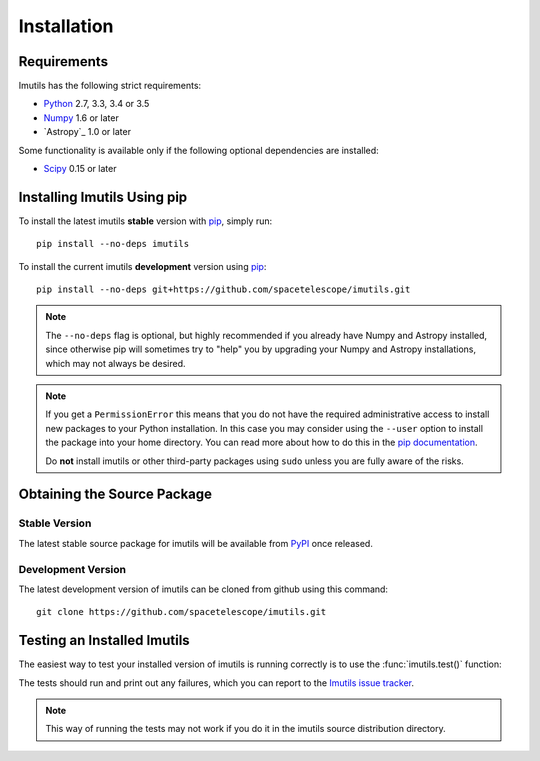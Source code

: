 ************
Installation
************

Requirements
============

Imutils has the following strict requirements:

* `Python <http://www.python.org/>`_ 2.7, 3.3, 3.4 or 3.5

* `Numpy <http://www.numpy.org/>`_ 1.6 or later

* `Astropy`_ 1.0 or later

Some functionality is available only if the following optional
dependencies are installed:

* `Scipy`_ 0.15 or later

.. _Scipy: http://www.scipy.org/
.. _pip: https://pip.pypa.io/en/latest/
.. _conda: http://conda.pydata.org/docs/


Installing Imutils Using pip
==============================

To install the latest imutils **stable** version with `pip`_, simply
run::

    pip install --no-deps imutils

To install the current imutils **development** version using
`pip`_::

    pip install --no-deps git+https://github.com/spacetelescope/imutils.git

.. note::

    The ``--no-deps`` flag is optional, but highly recommended if you
    already have Numpy and Astropy installed, since otherwise pip will
    sometimes try to "help" you by upgrading your Numpy and Astropy
    installations, which may not always be desired.

.. note::

    If you get a ``PermissionError`` this means that you do not have
    the required administrative access to install new packages to your
    Python installation.  In this case you may consider using the
    ``--user`` option to install the package into your home directory.
    You can read more about how to do this in the `pip documentation
    <http://www.pip-installer.org/en/1.2.1/other-tools.html#using-pip-with-the-user-scheme>`_.

    Do **not** install imutils or other third-party packages using
    ``sudo`` unless you are fully aware of the risks.


Obtaining the Source Package
============================

Stable Version
--------------

The latest stable source package for imutils will be available from
`PyPI <https://pypi.python.org/>`_ once released.

Development Version
-------------------

The latest development version of imutils can be cloned from github
using this command::

   git clone https://github.com/spacetelescope/imutils.git


Testing an Installed Imutils
==============================

The easiest way to test your installed version of imutils is running
correctly is to use the :func:`imutils.test()` function:

.. doctest-skip::

    >>> import imutils
    >>> imutils.test()

The tests should run and print out any failures, which you can report
to the `Imutils issue tracker
<http://github.com/spacetelescope/imutils/issues>`_.

.. note::

    This way of running the tests may not work if you do it in the
    imutils source distribution directory.
